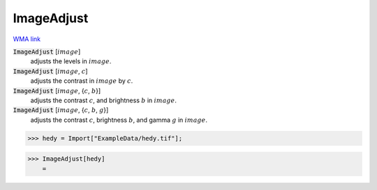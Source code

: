 ImageAdjust
===========

`WMA link <https://reference.wolfram.com/language/ref/ImageAdjust.html>`_


:code:`ImageAdjust` [:math:`image`]
    adjusts the levels in :math:`image`.

:code:`ImageAdjust` [:math:`image`, :math:`c`]
    adjusts the contrast in :math:`image` by :math:`c`.

:code:`ImageAdjust` [:math:`image`, {:math:`c`, :math:`b`}]
    adjusts the contrast :math:`c`, and brightness :math:`b` in :math:`image`.

:code:`ImageAdjust` [:math:`image`, {:math:`c`, :math:`b`, :math:`g`}]
    adjusts the contrast :math:`c`, brightness :math:`b`, and gamma :math:`g` in :math:`image`.





>>> hedy = Import["ExampleData/hedy.tif"];


>>> ImageAdjust[hedy]
    =

.. image:: tmpw1_ye1as.png
    :align: center



